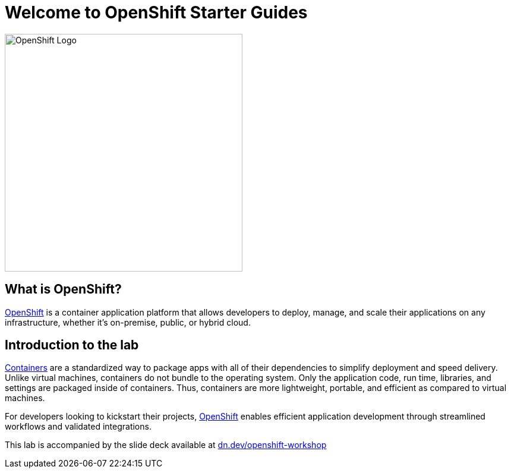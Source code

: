 = Welcome to OpenShift Starter Guides
:!sectids:
ifndef::lab[]
:lab-name: Java
endif::[]

image::openshift-logo.png[OpenShift Logo, 400]

== What is OpenShift?

link:https://www.redhat.com/en/technologies/cloud-computing/openshift[OpenShift] is a container application platform that allows developers to deploy, manage, and scale their applications on any infrastructure, whether it's on-premise, public, or hybrid cloud.

== Introduction to the lab

link:https://www.redhat.com/en/topics/containers/whats-a-linux-container-vb[Containers,window='_blank'] are a standardized way to package apps with all of their dependencies to simplify deployment and speed delivery. Unlike virtual machines, containers do not bundle to the operating system. Only the application code, run time, libraries, and settings are packaged inside of containers. Thus, containers are more lightweight, portable, and efficient as compared to virtual machines.

For developers looking to kickstart their projects, link:https://openshift.com/[OpenShift,window='_blank'] enables efficient application development through streamlined workflows and validated integrations.

This lab is accompanied by the slide deck available at link:https://dn.dev/openshift-workshop[dn.dev/openshift-workshop,window='_blank']
